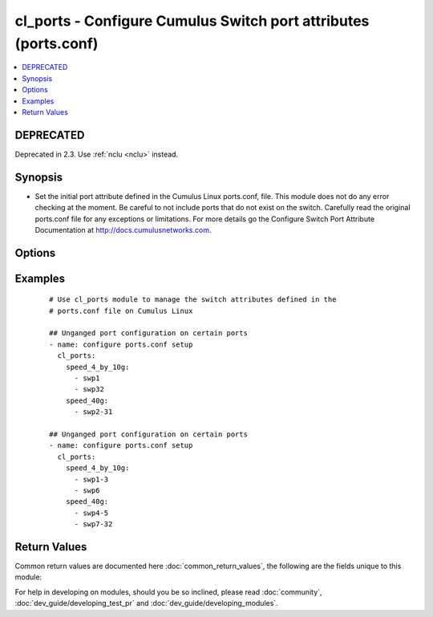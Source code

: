 .. _cl_ports:


cl_ports - Configure Cumulus Switch port attributes (ports.conf)
++++++++++++++++++++++++++++++++++++++++++++++++++++++++++++++++

.. versionadded:: 2.1


.. contents::
   :local:
   :depth: 2

DEPRECATED
----------

Deprecated in 2.3. Use :ref:`nclu <nclu>` instead.

Synopsis
--------

* Set the initial port attribute defined in the Cumulus Linux ports.conf, file. This module does not do any error checking at the moment. Be careful to not include ports that do not exist on the switch. Carefully read the original ports.conf file for any exceptions or limitations. For more details go the Configure Switch Port Attribute Documentation at http://docs.cumulusnetworks.com.




Options
-------

.. raw:: html

    <table border=1 cellpadding=4>
    <tr>
    <th class="head">parameter</th>
    <th class="head">required</th>
    <th class="head">default</th>
    <th class="head">choices</th>
    <th class="head">comments</th>
    </tr>
                <tr><td>speed_10g<br/><div style="font-size: small;"></div></td>
    <td>no</td>
    <td></td>
        <td></td>
        <td><div>List of ports to run initial run at 10G.</div>        </td></tr>
                <tr><td>speed_40g<br/><div style="font-size: small;"></div></td>
    <td>no</td>
    <td></td>
        <td></td>
        <td><div>List of ports to run initial run at 40G.</div>        </td></tr>
                <tr><td>speed_40g_div_4<br/><div style="font-size: small;"></div></td>
    <td>no</td>
    <td></td>
        <td></td>
        <td><div>List of 10G ports that will be ganged to form a 40G port.</div>        </td></tr>
                <tr><td>speed_4_by_10g<br/><div style="font-size: small;"></div></td>
    <td>no</td>
    <td></td>
        <td></td>
        <td><div>List of 40G ports that will be unganged to run as 4 10G ports.</div>        </td></tr>
        </table>
    </br>



Examples
--------

 ::

    # Use cl_ports module to manage the switch attributes defined in the
    # ports.conf file on Cumulus Linux
    
    ## Unganged port configuration on certain ports
    - name: configure ports.conf setup
      cl_ports:
        speed_4_by_10g:
          - swp1
          - swp32
        speed_40g:
          - swp2-31
    
    ## Unganged port configuration on certain ports
    - name: configure ports.conf setup
      cl_ports:
        speed_4_by_10g:
          - swp1-3
          - swp6
        speed_40g:
          - swp4-5
          - swp7-32

Return Values
-------------

Common return values are documented here :doc:`common_return_values`, the following are the fields unique to this module:

.. raw:: html

    <table border=1 cellpadding=4>
    <tr>
    <th class="head">name</th>
    <th class="head">description</th>
    <th class="head">returned</th>
    <th class="head">type</th>
    <th class="head">sample</th>
    </tr>

        <tr>
        <td> msg </td>
        <td> human-readable report of success or failure </td>
        <td align=center> always </td>
        <td align=center> string </td>
        <td align=center> interface bond0 config updated </td>
    </tr>
            <tr>
        <td> changed </td>
        <td> whether the interface was changed </td>
        <td align=center> changed </td>
        <td align=center> bool </td>
        <td align=center> True </td>
    </tr>
        
    </table>
    </br></br>



For help in developing on modules, should you be so inclined, please read :doc:`community`, :doc:`dev_guide/developing_test_pr` and :doc:`dev_guide/developing_modules`.
